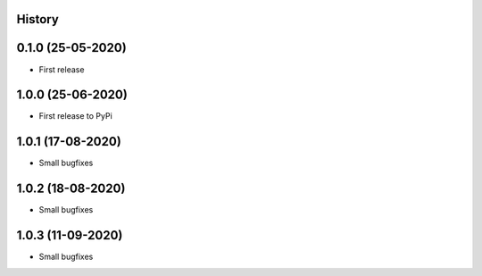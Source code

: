 .. :changelog:

History
-------

0.1.0 (25-05-2020)
------------------

* First release

1.0.0 (25-06-2020)
------------------

* First release to PyPi

1.0.1 (17-08-2020)
------------------

* Small bugfixes

1.0.2 (18-08-2020)
------------------

* Small bugfixes

1.0.3 (11-09-2020)
------------------

* Small bugfixes
